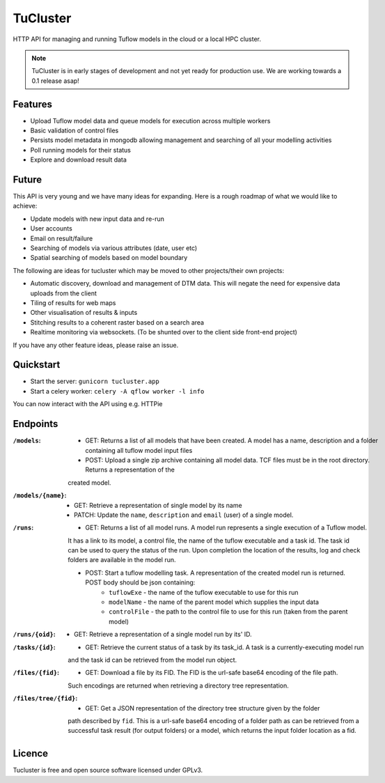 =========
TuCluster
=========

HTTP API for managing and running Tuflow models in the cloud or a local HPC cluster.

.. note:: TuCluster is in early stages of development and not yet ready for production use.
        We are working towards a 0.1 release asap!


.. image:: https://img.shields.io/travis/JamesRamm/tucluster.svg
        :target: https://travis-ci.org/JamesRamm/tucluster

.. image:: https://codecov.io/gh/JamesRamm/tucluster/branch/master/graph/badge.svg
        :target: https://codecov.io/gh/JamesRamm/tucluster


.. image:: https://pyup.io/repos/github/JamesRamm/tucluster/shield.svg
     :target: https://pyup.io/repos/github/JamesRamm/tucluster/
     :alt: Updates

Features
--------

- Upload Tuflow model data and queue models for execution across multiple workers
- Basic validation of control files
- Persists model metadata in mongodb allowing management and searching of all your modelling activities
- Poll running models for their status
- Explore and download result data

Future
------
This API is very young and we have many ideas for expanding. Here is a rough roadmap of what we would like to achieve:

- Update models with new input data and re-run
- User accounts
- Email on result/failure
- Searching of models via various attributes (date, user etc)
- Spatial searching of models based on model boundary

The following are ideas for tucluster which may be moved to other projects/their own projects:

- Automatic discovery, download and management of DTM data. This will negate the need for expensive data uploads from the client
- Tiling of results for web maps
- Other visualisation of results & inputs
- Stitching results to a coherent raster based on a search area
- Realtime monitoring via websockets. (To be shunted over to the client side front-end project)

If you have any other feature ideas, please raise an issue.


Quickstart
-----------

- Start the server: ``gunicorn tucluster.app``
- Start a celery worker: ``celery -A qflow worker -l info``

You can now interact with the API using e.g. HTTPie

Endpoints
---------

:``/models``:
        - GET: Returns a list of all models that have been created. A model has a name, description and a folder containing all tuflow model input files
        - POST: Upload a single zip archive containing all model data. TCF files must be in the root directory. Returns a representation of the
        created model.

:``/models/{name}``:
        - GET: Retrieve a representation of single model by its name
        - PATCH: Update the ``name``, ``description`` and ``email`` (user) of a single model.

:``/runs``:
        - GET: Returns a list of all model runs. A model run represents a single execution of a Tuflow model.
        It has a link to its model, a control file, the name of the tuflow executable and a task id.
        The task id can be used to query the status of the run. Upon completion the location of the
        results, log and check folders are available in the model run.

        - POST: Start a tuflow modelling task. A representation of the created model run is returned. POST body should be json containing:
                - ``tuflowExe`` - the name of the tuflow executable to use for this run
                - ``modelName`` - the name of the parent model which supplies the input data
                - ``controlFile`` - the path to the control file to use for this run (taken from the parent model)

:``/runs/{oid}``:
        - GET: Retrieve a representation of a single model run by its' ID.

:``/tasks/{id}``:
        - GET: Retrieve the current status of a task by its task_id. A task is a currently-executing model run
        and the task id can be retrieved from the model run object.

:``/files/{fid}``:
        - GET: Download a file by its FID. The FID is the url-safe base64 encoding of the file path.
        Such encodings are returned when retrieving a directory tree representation.

:``/files/tree/{fid}``:
        - GET: Get a JSON representation of the directory tree structure given by the folder
        path described by ``fid``. This is a url-safe base64 encoding of a folder path as can be
        retrieved from a successful task result (for output folders) or a model, which returns the
        input folder location as a fid.


Licence
--------

Tucluster is free and open source software licensed under GPLv3.
